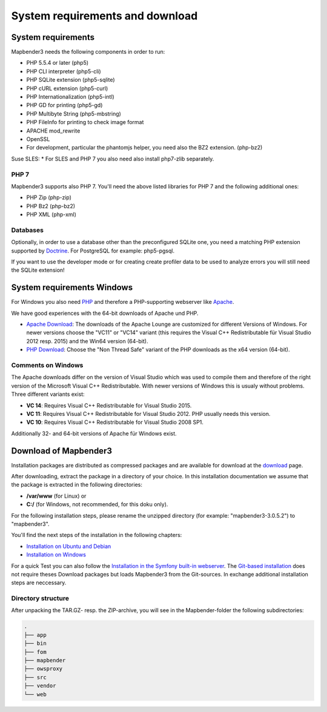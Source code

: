 .. _systemrequirements:

System requirements and download
################################

System requirements
*******************

Mapbender3 needs the following components in order to run:

* PHP 5.5.4 or later (php5)
* PHP CLI interpreter (php5-cli)
* PHP SQLite extension (php5-sqlite)
* PHP cURL extension (php5-curl)
* PHP Internationalization (php5-intl)
* PHP GD for printing (php5-gd)
* PHP Multibyte String (php5-mbstring)
* PHP FileInfo for printing to check image format
* APACHE mod_rewrite 
* OpenSSL
* For development, particular the phantomjs helper, you need also the BZ2 extension. (php-bz2)

Suse SLES:
* For SLES and PHP 7 you also need also install php7-zlib separately.


PHP 7
-----

Mapbender3 supports also PHP 7. You'll need the above listed libraries for PHP 7 and the following additional ones:

* PHP Zip (php-zip)
* PHP Bz2 (php-bz2)
* PHP XML (php-xml)


Databases
---------

Optionally, in order to use a database other than the preconfigured SQLite one, you need a matching PHP extension supported by `Doctrine <http://www.doctrine-project.org/projects/dbal.html>`_. For PostgreSQL for example: php5-pgsql.

If you want to use the developer mode or for creating create profiler data to be used to analyze errors you will still need the SQLite extension!


System requirements Windows
***************************

For Windows you also need `PHP <http://www.php.net/>`_ and therefore a PHP-supporting webserver like `Apache <http://httpd.apache.org/>`_.

We have good experiences with the 64-bit downloads of Apache und PHP.

* `Apache Download <http://www.apachelounge.com/download/>`_: The downloads of the Apache Lounge are customized for different Versions of Windows. For newer versions choose the "VC11" or "VC14" variant (this requires the Visual C++ Redistributable für Visual Studio 2012 resp. 2015) and the Win64 version (64-bit).

* `PHP Download <http://windows.php.net/download#php-5.6>`_: Choose the "Non Thread Safe" variant of the PHP downloads as the x64 version (64-bit).


Comments on Windows
-------------------

The Apache downloads differ on the version of Visual Studio which was used to compile them and therefore of the right version of the Microsoft Visual C++ Redistributable. With newer versions of Windows this is usualy without problems. Three different variants exist:

* **VC 14**: Requires Visual C++ Redistributable for Visual Studio 2015.
* **VC 11**: Requires Visual C++ Redistributable for Visual Studio 2012. PHP usually needs this version.
* **VC 10**: Requires Visual C++ Redistributable for Visual Studio 2008 SP1.

Additionally 32- and 64-bit versions of Apache für Windows exist.


Download of Mapbender3
**********************

Installation packages are distributed as compressed packages and are available for download at the `download <http://mapbender3.org/download>`_ page.

After downloading, extract the package in a directory of your choice. In this installation documentation we assume that the package is extracted in the following directories:

* **/var/www** (for Linux) or
* **C:/** (for Windows, not recommended, for this doku only).

For the following installation steps, please rename the unzipped directory (for example: "mapbender3-3.0.5.2") to "mapbender3".

You'll find the next steps of the installation in the following chapters:

* `Installation on Ubuntu and Debian <installation_ubuntu.html>`_
* `Installation on Windows <installation_windows.html>`_


For a quick Test you can also follow the `Installation in the Symfony built-in webserver <installation_symfony.html>`_. The `Git-based installation <installation_git.html>`_ does not require theses Download packages but loads Mapbender3 from the Git-sources. In exchange additional installation steps are neccessary.


Directory structure
-------------------

After unpacking the TAR.GZ- resp. the ZIP-archive, you will see in the Mapbender-folder the following subdirectories:

.. code-block:: bash
                
                .
                ├── app
                ├── bin
                ├── fom
                ├── mapbender
                ├── owsproxy
                ├── src
                ├── vendor
                └── web
